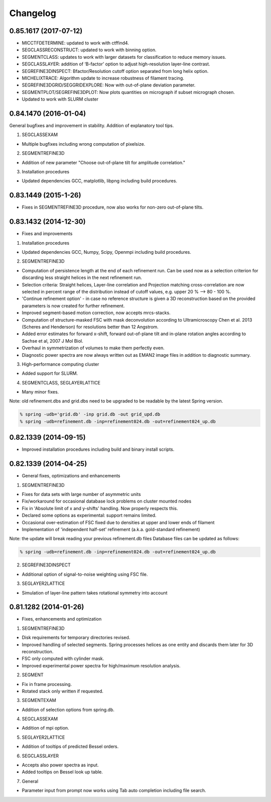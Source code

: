 Changelog
=========

0.85.1617 (2017-07-12)
----------------------
* MICCTFDETERMINE: updated to work with ctffind4.
* SEGCLASSRECONSTRUCT: updated to work with binning option.
* SEGMENTCLASS: updates to work with larger datasets for classification to reduce memory issues.
* SEGCLASSLAYER: addition of ‘B-factor’ option to adjust high-resolution layer-line contrast.
* SEGREFINE3DINSPECT: Bfactor/Resolution cutoff option separated from long helix option.
* MICHELIXTRACE: Algorithm update to increase robustness of filament tracing.
* SEGREFINE3DGRID/SEGGRIDEXPLORE: Now with out-of-plane deviation parameter.  
* SEGMENTPLOT/SEGREFINE3DPLOT: Now plots quantities on micrograph if subset micrograph chosen.
* Updated to work with SLURM cluster

0.84.1470 (2016-01-04)
----------------------
General bugfixes and improvement in stability.  Addition of explanatory tool tips.

1. SEGCLASSEXAM

* Multiple bugfixes including wrong computation of pixelsize.

2. SEGMENTREFINE3D

* Addition of new parameter "Choose out-of-plane tilt for amplitude correlation."

3. Installation procedures                          

* Updated dependencies GCC, matplotlib, libpng including build procedures.

0.83.1449 (2015-1-26)
---------------------
* Fixes in SEGMENTREFINE3D procedure, now also works for non-zero out-of-plane tilts.

0.83.1432 (2014-12-30)
----------------------

* Fixes and improvements

1. Installation procedures
                          
* Updated dependencies GCC, Numpy, Scipy, Openmpi including build procedures.

2. SEGMENTREFINE3D
                  
* Computation of persistence length at the end of each refinement run. Can be used now as a selection criterion for discarding less straight helices in the next refinement run.
* Selection criteria: Straight helices, Layer-line correlation and Projection matching cross-correlation are now selected in percent range of the distribution instead of cutoff values, e.g. upper 20 % --> 80 - 100 %.
* 'Continue refinement option' - in case no reference structure is given a 3D reconstruction based on the provided parameters is now created for further refinement.
* Improved segment-based motion correction, now accepts mrcs-stacks.
* Computation of structure-masked FSC with mask deconvolution according to Ultramicroscopy Chen et al. 2013 (Scheres and Henderson) for resolutions better than 12 Angstrom.
* Added error estimates for forward x-shift, forward out-of-plane tilt and in-plane rotation angles according to Sachse et al, 2007 J Mol Biol.
* Overhaul in symmetrization of volumes to make them perfectly even.
* Diagnostic power spectra are now always written out as EMAN2 image files in addition to diagnostic summary.

3. High-performance computing cluster 

* Added support for SLURM. 

4. SEGMENTCLASS, SEGLAYERLATTICE
                                
* Many minor fixes.

Note: old refinement.dbs and grid.dbs need to be upgraded to be readable by the latest Spring version.

.. code-block:: console

   % spring -udb='grid.db' -inp grid.db -out grid_upd.db
   % spring -udb=refinement.db -inp=refinement024.db -out=refinement024_up.db



0.82.1339 (2014-09-15)
----------------------

* Improved installation procedures including build and binary install scripts.



0.82.1339 (2014-04-25)
----------------------

* General fixes, optimizations and enhancements

1. SEGMENTREFINE3D
                  

* Fixes for data sets with large number of asymmetric units
* Fix/workaround for occasional database lock problems on cluster mounted nodes
* Fix in 'Absolute limit of x and y-shifts' handling. Now properly respects this.
* Declared some options as experimental: support remains limited.
* Occasional over-estimation of FSC fixed due to densities at upper and lower ends of filament
* Implementation of 'independent half-set' refinement (a.k.a. gold-standard refinement)

Note: the update will break reading your previous refinement.db files
Database files can be updated as follows:

.. code-block:: console

   % spring -udb=refinement.db -inp=refinement024.db -out=refinement024_up.db

2. SEGREFINE3DINSPECT
                     
* Additional option of signal-to-noise weighting using FSC file.

3. SEGLAYER2LATTICE
                   
* Simulation of layer-line pattern takes rotational symmetry into account



0.81.1282 (2014-01-26)
----------------------

* Fixes, enhancements and optimization

1.  SEGMENTREFINE3D
                   

* Disk requirements for temporary directories revised.
* Improved handling of selected segments. Spring processes helices as one entity and discards them later for 3D reconstruction.
* FSC only computed with cylinder mask.
* Improved experimental power spectra for high/maximum resolution analysis.

2. SEGMENT
          
* Fix in frame processing.
* Rotated stack only written if requested.

3. SEGMENTEXAM
              
* Addition of selection options from spring.db.

4. SEGCLASSEXAM
               
* Addition of mpi option.

5. SEGLAYER2LATTICE
                   
* Addition of tooltips of predicted Bessel orders.

6. SEGCLASSLAYER
                
* Accepts also power spectra as input.
* Added tooltips on Bessel look up table.

7. General
          
* Parameter input from prompt now works using Tab auto completion including file search.
